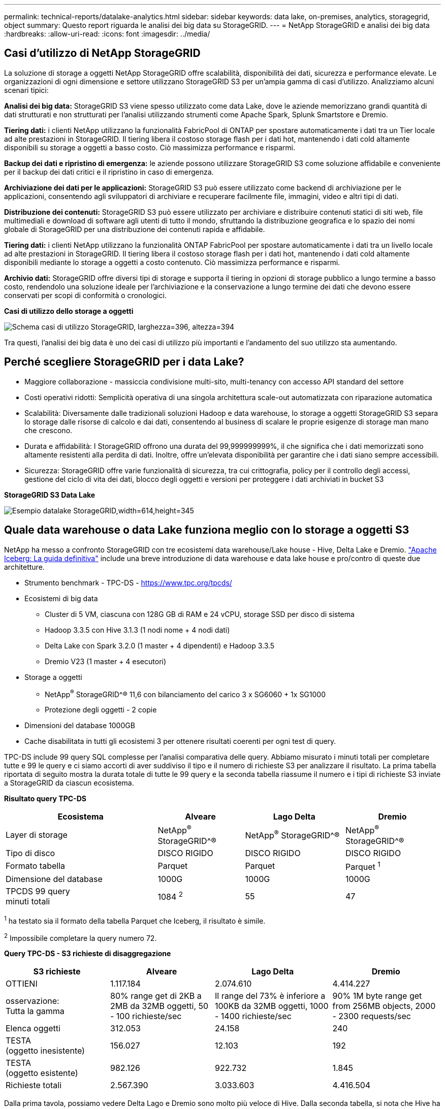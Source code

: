 ---
permalink: technical-reports/datalake-analytics.html 
sidebar: sidebar 
keywords: data lake, on-premises, analytics, storagegrid, object 
summary: Questo report riguarda le analisi dei big data su StorageGRID. 
---
= NetApp StorageGRID e analisi dei big data
:hardbreaks:
:allow-uri-read: 
:icons: font
:imagesdir: ../media/




== Casi d'utilizzo di NetApp StorageGRID

La soluzione di storage a oggetti NetApp StorageGRID offre scalabilità, disponibilità dei dati, sicurezza e performance elevate. Le organizzazioni di ogni dimensione e settore utilizzano StorageGRID S3 per un'ampia gamma di casi d'utilizzo. Analizziamo alcuni scenari tipici:

*Analisi dei big data:* StorageGRID S3 viene spesso utilizzato come data Lake, dove le aziende memorizzano grandi quantità di dati strutturati e non strutturati per l'analisi utilizzando strumenti come Apache Spark, Splunk Smartstore e Dremio.

*Tiering dati:* i clienti NetApp utilizzano la funzionalità FabricPool di ONTAP per spostare automaticamente i dati tra un Tier locale ad alte prestazioni in StorageGRID. Il tiering libera il costoso storage flash per i dati hot, mantenendo i dati cold altamente disponibili su storage a oggetti a basso costo. Ciò massimizza performance e risparmi.

*Backup dei dati e ripristino di emergenza:* le aziende possono utilizzare StorageGRID S3 come soluzione affidabile e conveniente per il backup dei dati critici e il ripristino in caso di emergenza.

*Archiviazione dei dati per le applicazioni:* StorageGRID S3 può essere utilizzato come backend di archiviazione per le applicazioni, consentendo agli sviluppatori di archiviare e recuperare facilmente file, immagini, video e altri tipi di dati.

*Distribuzione dei contenuti:* StorageGRID S3 può essere utilizzato per archiviare e distribuire contenuti statici di siti web, file multimediali e download di software agli utenti di tutto il mondo, sfruttando la distribuzione geografica e lo spazio dei nomi globale di StorageGRID per una distribuzione dei contenuti rapida e affidabile.

*Tiering dati:* i clienti NetApp utilizzano la funzionalità ONTAP FabricPool per spostare automaticamente i dati tra un livello locale ad alte prestazioni in StorageGRID. Il tiering libera il costoso storage flash per i dati hot, mantenendo i dati cold altamente disponibili mediante lo storage a oggetti a costo contenuto. Ciò massimizza performance e risparmi.

*Archivio dati:* StorageGRID offre diversi tipi di storage e supporta il tiering in opzioni di storage pubblico a lungo termine a basso costo, rendendolo una soluzione ideale per l'archiviazione e la conservazione a lungo termine dei dati che devono essere conservati per scopi di conformità o cronologici.

*Casi di utilizzo dello storage a oggetti*

image:datalake-analytics/image1.png["Schema casi di utilizzo StorageGRID, larghezza=396, altezza=394"]

Tra questi, l'analisi dei big data è uno dei casi di utilizzo più importanti e l'andamento del suo utilizzo sta aumentando.



== Perché scegliere StorageGRID per i data Lake?

* Maggiore collaborazione - massiccia condivisione multi-sito, multi-tenancy con accesso API standard del settore
* Costi operativi ridotti: Semplicità operativa di una singola architettura scale-out automatizzata con riparazione automatica
* Scalabilità: Diversamente dalle tradizionali soluzioni Hadoop e data warehouse, lo storage a oggetti StorageGRID S3 separa lo storage dalle risorse di calcolo e dai dati, consentendo al business di scalare le proprie esigenze di storage man mano che crescono.
* Durata e affidabilità: I StorageGRID offrono una durata del 99,999999999%, il che significa che i dati memorizzati sono altamente resistenti alla perdita di dati. Inoltre, offre un'elevata disponibilità per garantire che i dati siano sempre accessibili.
* Sicurezza: StorageGRID offre varie funzionalità di sicurezza, tra cui crittografia, policy per il controllo degli accessi, gestione del ciclo di vita dei dati, blocco degli oggetti e versioni per proteggere i dati archiviati in bucket S3


*StorageGRID S3 Data Lake*

image:datalake-analytics/image2.png["Esempio datalake StorageGRID,width=614,height=345"]



== Quale data warehouse o data Lake funziona meglio con lo storage a oggetti S3

NetApp ha messo a confronto StorageGRID con tre ecosistemi data warehouse/Lake house - Hive, Delta Lake e Dremio. https://www.dremio.com/wp-content/uploads/2023/02/apache-iceberg-TDG_ER1.pdf?aliId=eyJpIjoieDRUYjFKN2ZMbXhTRnFRWCIsInQiOiJIUUw0djJsWnlJa21iNUsyQURRalNnPT0ifQ%253D%253D["Apache Iceberg: La guida definitiva"] include una breve introduzione di data warehouse e data lake house e pro/contro di queste due architetture.

* Strumento benchmark - TPC-DS - https://www.tpc.org/tpcds/[]
* Ecosistemi di big data
+
** Cluster di 5 VM, ciascuna con 128G GB di RAM e 24 vCPU, storage SSD per disco di sistema
** Hadoop 3.3.5 con Hive 3.1.3 (1 nodi nome + 4 nodi dati)
** Delta Lake con Spark 3.2.0 (1 master + 4 dipendenti) e Hadoop 3.3.5
** Dremio V23 (1 master + 4 esecutori)


* Storage a oggetti
+
** NetApp^®^ StorageGRID^® 11,6 con bilanciamento del carico 3 x SG6060 + 1x SG1000
** Protezione degli oggetti - 2 copie


* Dimensioni del database 1000GB
* Cache disabilitata in tutti gli ecosistemi 3 per ottenere risultati coerenti per ogni test di query.


TPC-DS include 99 query SQL complesse per l'analisi comparativa delle query. Abbiamo misurato i minuti totali per completare tutte e 99 le query e ci siamo accorti di aver suddiviso il tipo e il numero di richieste S3 per analizzare il risultato. La prima tabella riportata di seguito mostra la durata totale di tutte le 99 query e la seconda tabella riassume il numero e i tipi di richieste S3 inviate a StorageGRID da ciascun ecosistema.

*Risultato query TPC-DS*

[cols="35%,20%,23%,22%"]
|===
| Ecosistema | Alveare | Lago Delta | Dremio 


| Layer di storage | NetApp^®^ StorageGRID^® | NetApp^®^ StorageGRID^® | NetApp^®^ StorageGRID^® 


| Tipo di disco | DISCO RIGIDO | DISCO RIGIDO | DISCO RIGIDO 


| Formato tabella | Parquet | Parquet | Parquet ^1^ 


| Dimensione del database | 1000G | 1000G | 1000G 


| TPCDS 99 query +
minuti totali | 1084 ^2^ | 55 | 47 
|===
^1^ ha testato sia il formato della tabella Parquet che Iceberg, il risultato è simile.

^2^ Impossibile completare la query numero 72.

*Query TPC-DS - S3 richieste di disaggregazione*

[cols="24%,24%,27%,25%"]
|===
| S3 richieste | Alveare | Lago Delta | Dremio 


| OTTIENI | 1.117.184 | 2.074.610 | 4.414.227 


| osservazione: +
Tutta la gamma | 80% range get di 2KB a 2MB da 32MB oggetti, 50 - 100 richieste/sec | Il range del 73% è inferiore a 100KB da 32MB oggetti, 1000 - 1400 richieste/sec | 90% 1M byte range get from 256MB objects, 2000 - 2300 requests/sec 


| Elenca oggetti | 312.053 | 24.158 | 240 


| TESTA +
(oggetto inesistente) | 156.027 | 12.103 | 192 


| TESTA +
(oggetto esistente) | 982.126 | 922.732 | 1.845 


| Richieste totali | 2.567.390 | 3.033.603 | 4.416.504 
|===
Dalla prima tavola, possiamo vedere Delta Lago e Dremio sono molto più veloce di Hive. Dalla seconda tabella, si nota che Hive ha inviato molte S3 richieste list-objects, che in genere sono lente in tutte le piattaforme di storage a oggetti, soprattutto se si tratta di un bucket contenente molti oggetti. Ciò aumenta notevolmente la durata complessiva delle query. Un'altra osservazione è stata Dremio in grado di inviare un elevato numero di richieste GET in parallelo, da 2.000 a 2.300 richieste al secondo contro 50 - 100 richieste al secondo in Hive. Il file system hive e Hadoop S3A mimico standard contribuisce alla lentezza di Hive nello storage a oggetti S3.

L'utilizzo di Hadoop (su storage a oggetti HDFS o S3) con Hive o Spark richiede un'estesa conoscenza di Hadoop e Hive/Spark e del modo in cui interagiscono le impostazioni di ogni servizio, insieme hanno più di 1000 impostazioni. Molto spesso, le impostazioni sono correlate e non possono essere modificate da sole. Per trovare la combinazione ottimale di impostazioni e valori da utilizzare sono necessari tempi e sforzi enormi.

Dremio è un motore di data Lake che utilizza Apache Arrow end-to-end per aumentare drasticamente le prestazioni delle query. Apache Arrow fornisce un formato di memoria colonnare standardizzato per una condivisione dei dati efficiente e analisi rapide. Arrow adotta un approccio indipendente dal linguaggio, progettato per eliminare la necessità di serializzazione e deserializzazione dei dati, migliorando le prestazioni e l'interoperabilità tra sistemi e processi di dati complessi.

Le prestazioni di Dremio dipendono principalmente dalla potenza di elaborazione del cluster Dremio. Sebbene Dremio utilizzi il connettore S3A di Hadoop per la connessione di storage a oggetti S3, Hadoop non è richiesto e la maggior parte delle impostazioni fs.S3A di Hadoop non sono utilizzate da Dremio. Ciò semplifica l'ottimizzazione delle prestazioni di Dremio senza dedicare tempo ad apprendere e testare varie impostazioni di Hadoop S3A.

Dai risultati di questo benchmark, possiamo concludere che il sistema di analisi dei big data ottimizzato per carichi di lavoro basati su S3 è un fattore importante per le performance. Dremio ottimizza l'esecuzione delle query, utilizza in modo efficiente i metadati e fornisce un accesso senza problemi ai dati S3, garantendo prestazioni migliori rispetto a Hive quando si utilizza lo storage S3. Fare riferimento a questo https://docs.netapp.com/us-en/storagegrid-enable/tools-apps-guides/configure-dremio-storagegrid.html["pagina"] Per configurare l'origine dati Dremio S3 con StorageGRID.

Visita i collegamenti riportati di seguito per scoprire come StorageGRID e Dremio collaborano per fornire un'infrastruttura di data Lake moderna ed efficiente e come NetApp è passata da Hive + HDFS a Dremio + StorageGRID per migliorare in modo significativo l'efficienza dell'analisi dei big data.

* https://media.netapp.com/video-detail/de55c7b1-eb5e-5b70-8790-1241039209e2/boost-performance-for-your-big-data-with-netapp-storagegrid-1600-1["Migliora le performance dei tuoi big data con NetApp StorageGRID"^]
* https://www.netapp.com/media/80932-SB-4236-StorageGRID-Dremio.pdf["Infrastruttura di data Lake moderna, potente ed efficiente con StorageGRID e Dremio"^]
* https://youtu.be/Y57Gyj4De2I?si=nwVG5ohCj93TggKS["In che modo NetApp sta ridefinendo l'esperienza del cliente con l'analisi dei prodotti"^]

